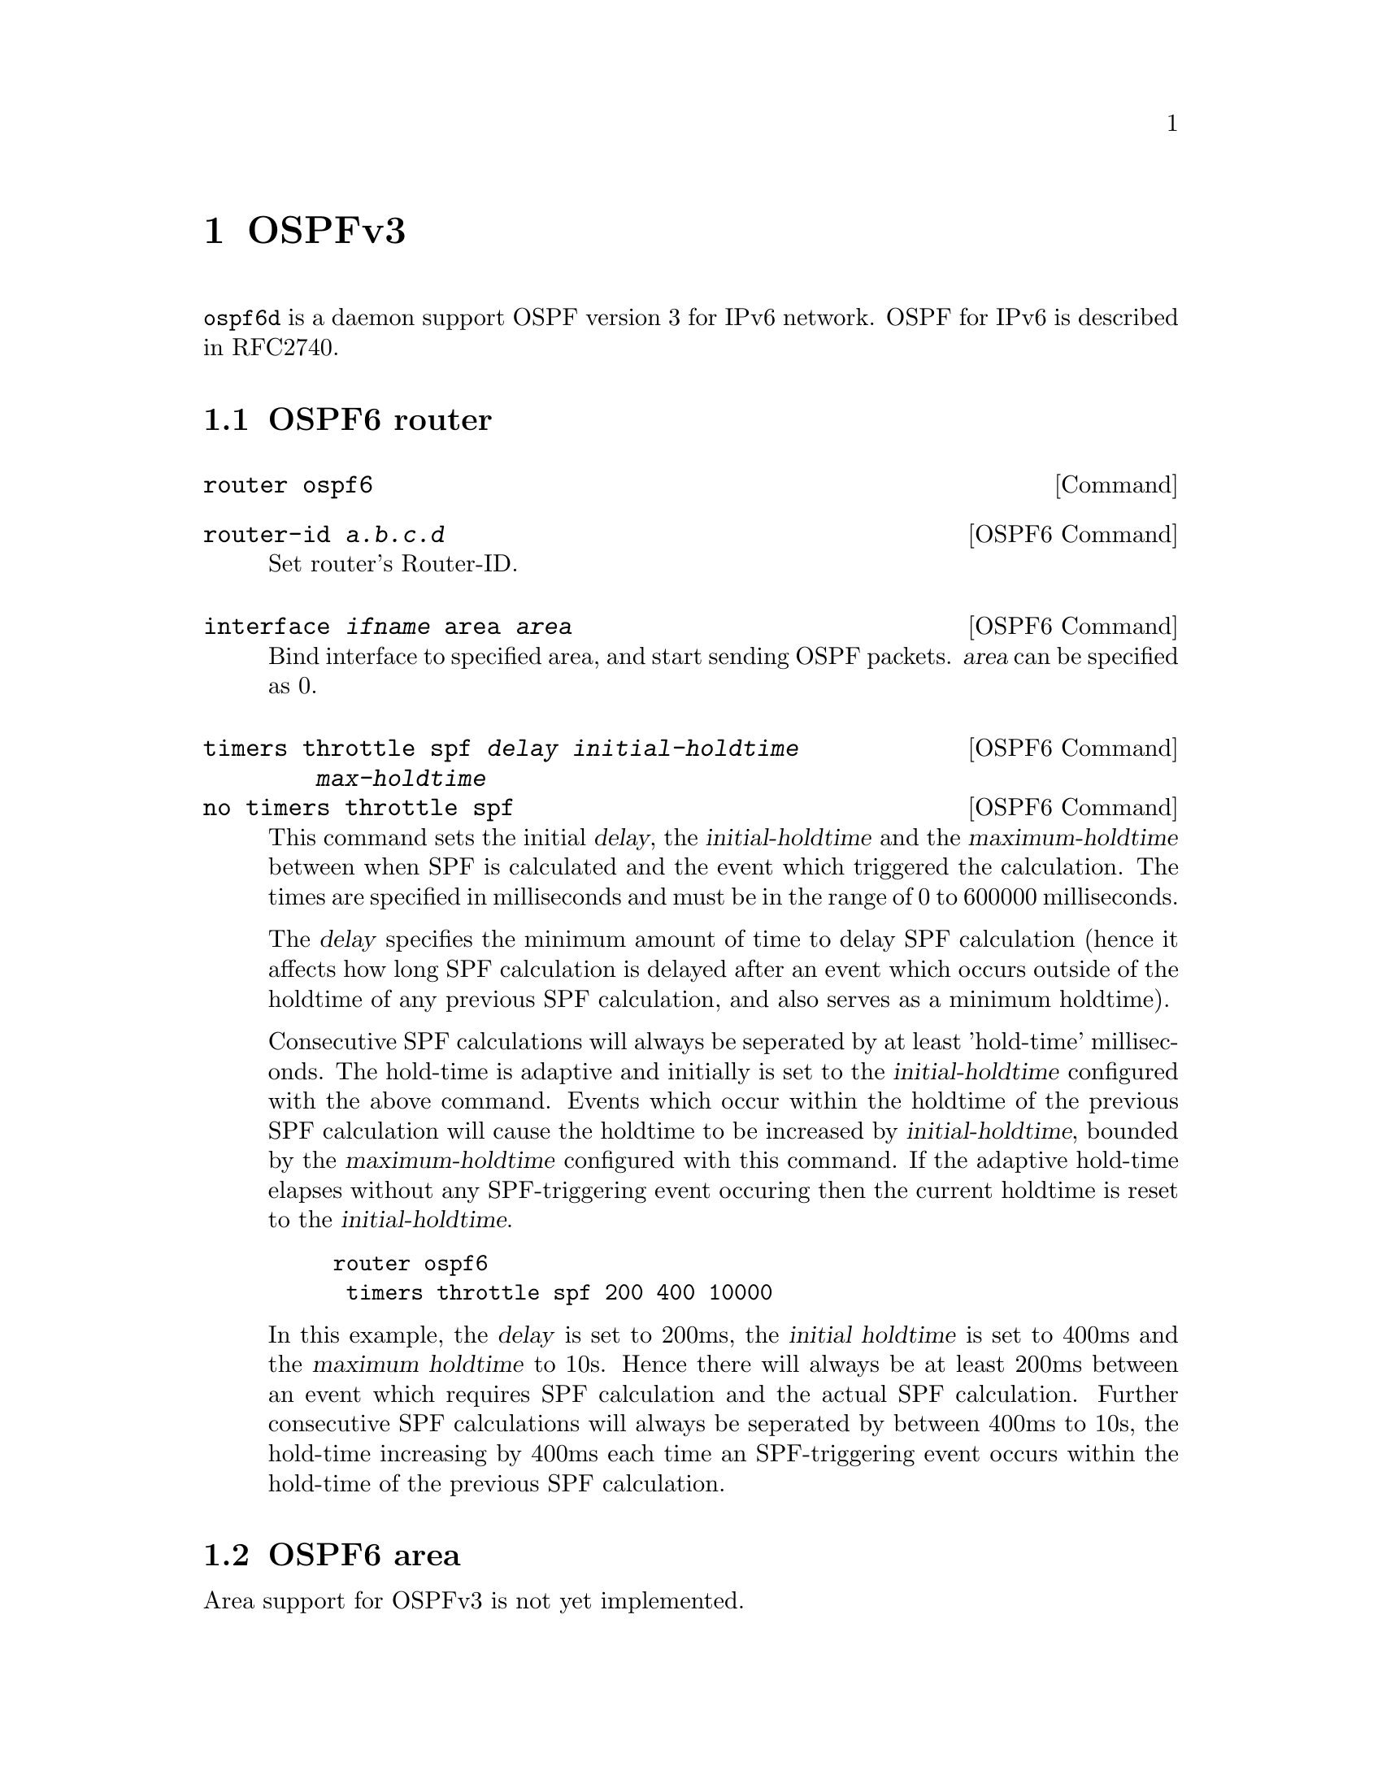 @node OSPFv3
@chapter OSPFv3

@command{ospf6d} is a daemon support OSPF version 3 for IPv6 network.
OSPF for IPv6 is described in RFC2740.

@menu
* OSPF6 router::                
* OSPF6 area::                  
* OSPF6 interface::             
* Redistribute routes to OSPF6::  
* Showing OSPF6 information::   
* OSPF6 Configuration Examples::
@end menu

@node OSPF6 router
@section OSPF6 router

@deffn {Command} {router ospf6} {}
@end deffn

@deffn {OSPF6 Command} {router-id @var{a.b.c.d}} {}
Set router's Router-ID.
@end deffn

@deffn {OSPF6 Command} {interface @var{ifname} area @var{area}} {}
Bind interface to specified area, and start sending OSPF packets.  @var{area} can
be specified as 0.
@end deffn

@deffn {OSPF6 Command} {timers throttle spf @var{delay} @var{initial-holdtime} @var{max-holdtime}} {}
@deffnx {OSPF6 Command} {no timers throttle spf} {}
This command sets the initial @var{delay}, the @var{initial-holdtime}
and the @var{maximum-holdtime} between when SPF is calculated and the
event which triggered the calculation. The times are specified in
milliseconds and must be in the range of 0 to 600000 milliseconds.

The @var{delay} specifies the minimum amount of time to delay SPF
calculation (hence it affects how long SPF calculation is delayed after
an event which occurs outside of the holdtime of any previous SPF
calculation, and also serves as a minimum holdtime).

Consecutive SPF calculations will always be seperated by at least
'hold-time' milliseconds. The hold-time is adaptive and initially is
set to the @var{initial-holdtime} configured with the above command.
Events which occur within the holdtime of the previous SPF calculation
will cause the holdtime to be increased by @var{initial-holdtime}, bounded
by the @var{maximum-holdtime} configured with this command. If the adaptive
hold-time elapses without any SPF-triggering event occuring then
the current holdtime is reset to the @var{initial-holdtime}. 

@example
@group
router ospf6
 timers throttle spf 200 400 10000
@end group
@end example

In this example, the @var{delay} is set to 200ms, the @var{initial
holdtime} is set to 400ms and the @var{maximum holdtime} to 10s. Hence
there will always be at least 200ms between an event which requires SPF
calculation and the actual SPF calculation. Further consecutive SPF
calculations will always be seperated by between 400ms to 10s, the
hold-time increasing by 400ms each time an SPF-triggering event occurs
within the hold-time of the previous SPF calculation.

@end deffn

@node OSPF6 area
@section OSPF6 area

Area support for OSPFv3 is not yet implemented.

@node OSPF6 interface
@section OSPF6 interface

@deffn {Interface Command} {ipv6 ospf6 cost COST} {}
Sets interface's output cost.  Default value is 1.
@end deffn

@deffn {Interface Command} {ipv6 ospf6 hello-interval HELLOINTERVAL} {}
Sets interface's Hello Interval.  Default 40
@end deffn

@deffn {Interface Command} {ipv6 ospf6 dead-interval DEADINTERVAL} {}
Sets interface's Router Dead Interval.  Default value is 40.
@end deffn

@deffn {Interface Command} {ipv6 ospf6 retransmit-interval RETRANSMITINTERVAL} {}
Sets interface's Rxmt Interval.  Default value is 5.
@end deffn

@deffn {Interface Command} {ipv6 ospf6 priority PRIORITY} {}
Sets interface's Router Priority.  Default value is 1.
@end deffn

@deffn {Interface Command} {ipv6 ospf6 transmit-delay TRANSMITDELAY} {}
Sets interface's Inf-Trans-Delay.  Default value is 1.
@end deffn

@deffn {Interface Command} {ipv6 ospf6 network (broadcast|point-to-point)} {}
Set explicitly network type for specifed interface.
@end deffn

@node Redistribute routes to OSPF6
@section Redistribute routes to OSPF6

@deffn {OSPF6 Command} {redistribute static} {}
@deffnx {OSPF6 Command} {redistribute connected} {}
@deffnx {OSPF6 Command} {redistribute ripng} {}
@end deffn

@node Showing OSPF6 information
@section Showing OSPF6 information

@deffn {Command} {show ipv6 ospf6 [INSTANCE_ID]} {}
INSTANCE_ID is an optional OSPF instance ID. To see router ID and OSPF
instance ID, simply type "show ipv6 ospf6 <cr>".
@end deffn

@deffn {Command} {show ipv6 ospf6 database} {}
This command shows LSA database summary.  You can specify the type of LSA.
@end deffn

@deffn {Command} {show ipv6 ospf6 interface} {}
To see OSPF interface configuration like costs.
@end deffn

@deffn {Command} {show ipv6 ospf6 neighbor} {}
Shows state and chosen (Backup) DR of neighbor.
@end deffn

@deffn {Command} {show ipv6 ospf6 request-list A.B.C.D} {}
Shows requestlist of neighbor.
@end deffn

@deffn {Command} {show ipv6 route ospf6} {}
This command shows internal routing table.
@end deffn

@node OSPF6 Configuration Examples
@section OSPF6 Configuration Examples

Example of ospf6d configured on one interface and area:

@example
interface eth0
 ipv6 ospf6 instance-id 0
!
router ospf6
 router-id 212.17.55.53
 area 0.0.0.0 range 2001:770:105:2::/64
 interface eth0 area 0.0.0.0
!
@end example
